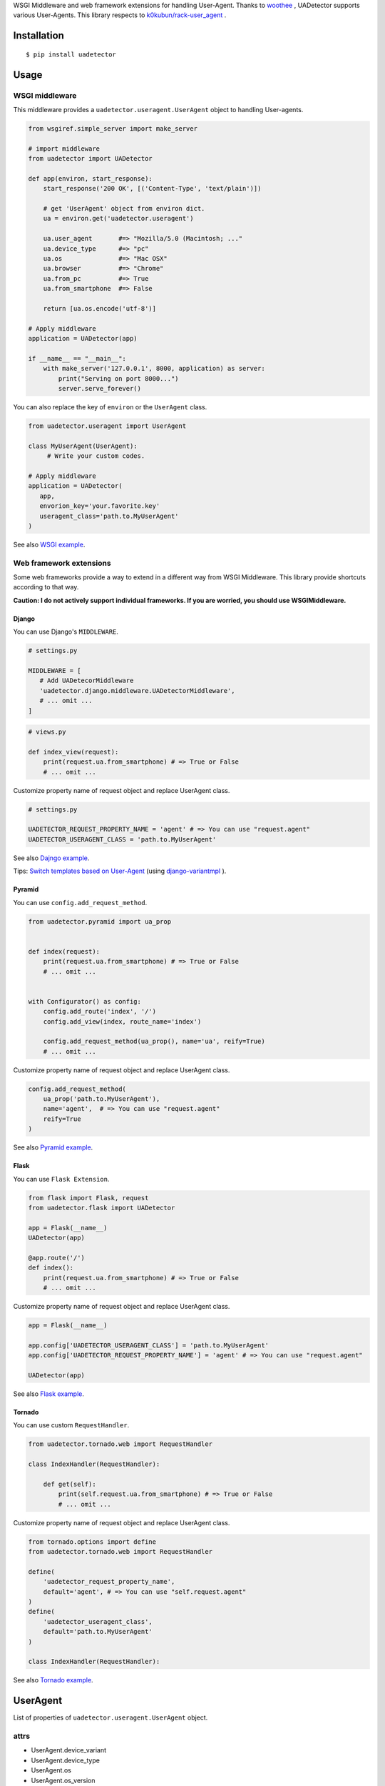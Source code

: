 WSGI Middleware and web framework extensions for handling User-Agent. Thanks to `woothee <https://github.com/woothee/woothee-python>`_ , UADetector supports various User-Agents. This library respects to `k0kubun/rack-user_agent <https://github.com/k0kubun/rack-user_agent>`_ .

|travis| |coveralls| |version| |license|

Installation
===================

::

 $ pip install uadetector


Usage
=====================

WSGI middleware
----------------------

This middleware provides a ``uadetector.useragent.UserAgent`` object to handling User-agents. 

.. code-block:: python

 from wsgiref.simple_server import make_server

 # import middleware
 from uadetector import UADetector

 def app(environ, start_response):
     start_response('200 OK', [('Content-Type', 'text/plain')])

     # get 'UserAgent' object from environ dict.
     ua = environ.get('uadetector.useragent')

     ua.user_agent       #=> "Mozilla/5.0 (Macintosh; ..."
     ua.device_type      #=> "pc"
     ua.os               #=> "Mac OSX"
     ua.browser          #=> "Chrome"
     ua.from_pc          #=> True
     ua.from_smartphone  #=> False

     return [ua.os.encode('utf-8')]

 # Apply middleware
 application = UADetector(app)

 if __name__ == "__main__":
     with make_server('127.0.0.1', 8000, application) as server:
         print("Serving on port 8000...")
         server.serve_forever()

You can also replace the key of ``environ`` or the ``UserAgent`` class.

.. code-block:: python

 from uadetector.useragent import UserAgent

 class MyUserAgent(UserAgent):
      # Write your custom codes.

 # Apply middleware
 application = UADetector(
    app,
    envorion_key='your.favorite.key'
    useragent_class='path.to.MyUserAgent'
 )

See also `WSGI example <https://github.com/tell-k/uadetector/blob/master/examples/wsgi/>`_.

Web framework extensions
--------------------------------

Some web frameworks provide a way to extend in a different way from WSGI Middleware. This library provide shortcuts according to that way.

**Caution: I do not actively support individual frameworks. If you are worried, you should use WSGIMiddleware.**

Django
~~~~~~~~~

You can use Django's ``MIDDLEWARE``.

.. code-block:: python

 # settings.py

 MIDDLEWARE = [
    # Add UADetecorMiddleware
    'uadetector.django.middleware.UADetectorMiddleware',
    # ... omit ...
 ]

.. code-block:: python

 # views.py

 def index_view(request):
     print(request.ua.from_smartphone) # => True or False
     # ... omit ...

Customize property name of request object and replace UserAgent class.

.. code-block:: python

 # settings.py

 UADETECTOR_REQUEST_PROPERTY_NAME = 'agent' # => You can use "request.agent"
 UADETECTOR_USERAGENT_CLASS = 'path.to.MyUserAgent'

See also `Dajngo example <https://github.com/tell-k/uadetector/blob/master/examples/django/>`_.

Tips: `Switch templates based on User-Agent <https://github.com/tell-k/django-variantmpl#switch-templates-based-on-user-agent>`_  (using `django-variantmpl <https://github.com/tell-k/django-variantmpl>`_ ).

Pyramid
~~~~~~~~~

You can use ``config.add_request_method``.

.. code-block:: python

 from uadetector.pyramid import ua_prop


 def index(request):
     print(request.ua.from_smartphone) # => True or False
     # ... omit ...


 with Configurator() as config:
     config.add_route('index', '/')
     config.add_view(index, route_name='index')

     config.add_request_method(ua_prop(), name='ua', reify=True)
     # ... omit ...

Customize property name of request object and replace UserAgent class.

.. code-block:: python

 config.add_request_method(
     ua_prop('path.to.MyUserAgent'),
     name='agent',  # => You can use "request.agent"
     reify=True
 )

See also `Pyramid example <https://github.com/tell-k/uadetector/blob/master/examples/pyramid/>`_.

Flask
~~~~~~~~~

You can use ``Flask Extension``.

.. code-block:: python

 from flask import Flask, request
 from uadetector.flask import UADetector

 app = Flask(__name__)
 UADetector(app)

 @app.route('/')
 def index():
     print(request.ua.from_smartphone) # => True or False
     # ... omit ...

Customize property name of request object and replace UserAgent class.

.. code-block:: python

 app = Flask(__name__)

 app.config['UADETECTOR_USERAGENT_CLASS'] = 'path.to.MyUserAgent'
 app.config['UADETECTOR_REQUEST_PROPERTY_NAME'] = 'agent' # => You can use "request.agent"

 UADetector(app)

See also `Flask example <https://github.com/tell-k/uadetector/blob/master/examples/flask/>`_.

Tornado
~~~~~~~~~

You can use custom ``RequestHandler``.

.. code-block:: python

  from uadetector.tornado.web import RequestHandler

  class IndexHandler(RequestHandler):

      def get(self):
          print(self.request.ua.from_smartphone) # => True or False
          # ... omit ...

Customize property name of request object and replace UserAgent class.

.. code-block:: python

 from tornado.options import define
 from uadetector.tornado.web import RequestHandler

 define(
     'uadetector_request_property_name',
     default='agent', # => You can use "self.request.agent"
 )
 define(
     'uadetector_useragent_class',
     default='path.to.MyUserAgent'
 )

 class IndexHandler(RequestHandler):

See also `Tornado example <https://github.com/tell-k/uadetector/blob/master/examples/tornado/>`_.

UserAgent
===================

List of properties of ``uadetector.useragent.UserAgent`` object.

attrs
-----------

* UserAgent.device_variant
* UserAgent.device_type
* UserAgent.os
* UserAgent.os_version
* UserAgent.browser
* UserAgent.browser_version
* UserAgent.browser_vendor

helpers
-----------

* UserAgent.from_pc
* UserAgent.from_smartphone
* UserAgent.from_mobilephone
* UserAgent.from_appliance
* UserAgent.from_crawler

detectors
-----------

* UserAgent.smartphone_version
* UserAgent.from_iphone
* UserAgent.from_ipad
* UserAgent.from_ipod
* UserAgent.from_android
* UserAgent.from_android_tablet
* UserAgent.from_windows_phone
* UserAgent.from_ios
* UserAgent.from_android_os

Tips
===================

If you want a ``UserAgent`` object simply from the User-Agent string, Please use ``get_useruseragent``.

.. code-block:: python

 from uadetector import get_useragent

 ua_string = "Mozilla/5.0 (iPhone; CPU iPhone OS ..."

 ua = get_useragent(ua_string)
 us.from_smartphone # => True

 # Use custom useragent class
 ua = get_useragent(ua_string, useragent_class='path.to.MyUserAgent')

Support
========

Support latest 3 minor versions.

* Python 3.4, 3.5, 3.6
* Django 1.10, 1.11, 2.0
* Pyramid 1.7, 1.8, 1.9
* Flask 0.10, 0.11, 0.12
* Tornado 4.5, 4.6, 4.7

License
========

MIT License

Authors
=======

* tell-k <ffk2005 at gmail.com>

History
=======

0.1.3(Feb 20, 2018)
---------------------

* `Lazy parsing User-Agent string <https://github.com/tell-k/uadetector/pull/1>`_ .

0.1.2(Feb 19, 2018)
---------------------

* First release


.. |travis| image:: https://travis-ci.org/tell-k/uadetector.svg?branch=master
    :target: https://travis-ci.org/tell-k/uadetector

.. |coveralls| image:: https://coveralls.io/repos/tell-k/uadetector/badge.png
    :target: https://coveralls.io/r/tell-k/uadetector
    :alt: coveralls.io

.. |version| image:: https://img.shields.io/pypi/v/uadetector.svg
    :target: http://pypi.python.org/pypi/uadetector/
    :alt: latest version

.. |license| image:: https://img.shields.io/pypi/l/uadetector.svg
    :target: http://pypi.python.org/pypi/uadetector/
    :alt: license


